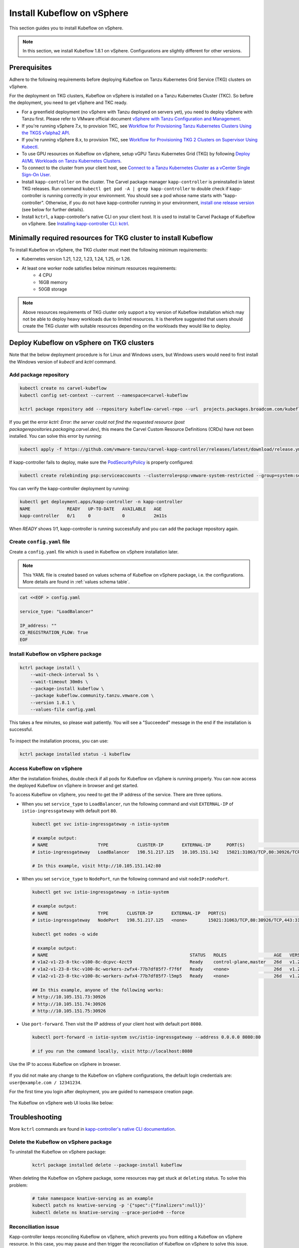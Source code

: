 .. _install-tkgs:

===================================
Install Kubeflow on vSphere
===================================

This section guides you to install Kubeflow on vSphere.

.. note::
	In this section, we install Kubeflow 1.8.1 on vSphere. Configurations are slightly different for other versions.

Prerequisites
=============

Adhere to the following requirements before deploying Kubeflow on Tanzu Kubernetes Grid Service (TKG) clusters on vSphere.

For the deployment on TKG clusters, Kubeflow on vSphere is installed on a Tanzu Kubernetes Cluster (TKC). So before the deployment, you need to get vSphere and TKC ready.

- For a greenfield deployment (no vSphere with Tanzu deployed on servers yet), you need to deploy vSphere with Tanzu first. Please refer to VMware official document `vSphere with Tanzu Configuration and Management <https://docs.vmware.com/en/VMware-vSphere/7.0/vmware-vsphere-with-tanzu/GUID-152BE7D2-E227-4DAA-B527-557B564D9718.html>`__.

- If you're running vSphere 7.x, to provision TKC, see `Workflow for Provisioning Tanzu Kubernetes Clusters Using the TKGS v1alpha2 API <https://docs.vmware.com/en/VMware-vSphere/7.0/vmware-vsphere-with-tanzu/GUID-3040E41B-8A54-4D23-8796-A123E7CAE3BA.html>`__.

- If you're running vSphere 8.x, to provision TKC, see `Workflow for Provisioning TKG 2 Clusters on Supervisor Using Kubectl <https://docs.vmware.com/en/VMware-vSphere/8.0/vsphere-with-tanzu-tkg/GUID-918803BD-123E-43A5-9843-250F3E20E6F2.html>`__.

- To use GPU resources on Kubeflow on vSphere, setup vGPU Tanzu Kubernetes Grid (TKG) by following `Deploy AI/ML Workloads on Tanzu Kubernetes Clusters <https://docs.vmware.com/en/VMware-vSphere/7.0/vmware-vsphere-with-tanzu/GUID-2B4CAE86-BAF4-4411-ABB1-D5F2E9EF0A3D.html>`__.

- To connect to the cluster from your client host, see `Connect to a Tanzu Kubernetes Cluster as a vCenter Single Sign-On User <https://docs.vmware.com/en/VMware-vSphere/7.0/vmware-vsphere-with-tanzu/GUID-AA3CA6DC-D4EE-47C3-94D9-53D680E43B60.html>`__.

- Install ``kapp-controller`` on the cluster. The Carvel package manager ``kapp-controller`` is preinstalled in latest TKG releases. Run command ``kubectl get pod -A | grep kapp-controller`` to double check if kapp-controller is running correctly in your environment. You should see a pod whose name starts with "kapp-controller". Otherwise, if you do not have kapp-controller running in your environment, `install one release version <https://github.com/carvel-dev/kapp-controller/releases>`__ (see below for further details).

- Install ``kctrl``, a kapp-controller's native CLI on your client host. It is used to install te Carvel Package of Kubeflow on vSphere. See `Installing kapp-controller CLI: kctrl <https://carvel.dev/kapp-controller/docs/v0.40.0/install/#installing-kapp-controller-cli-kctrl>`__.

Minimally required resources for TKG cluster to install Kubeflow
================================================================

To install Kubeflow on vSphere, the TKG cluster must meet the following minimum requirements:

- Kubernetes version 1.21, 1.22, 1.23, 1.24, 1.25, or 1.26.
- At least one worker node satisfies below minimum resources requirements:
    - 4 CPU
    - 16GB memory
    - 50GB storage

.. note::
    
    Above resources requirements of TKG cluster only support a toy version of Kubeflow installation which may not be able to deploy heavy workloads due to limited resources. It is therefore suggested that users should create the TKG cluster with suitable resources depending on the workloads they would like to deploy.

Deploy Kubeflow on vSphere on TKG clusters
===========================================================

Note that the below deployment procedure is for Linux and Windows users, but Windows users would need to first install the Windows version of `kubectl` and `kctrl` command.

Add package repository
----------------------

.. code-block:: shell

	kubectl create ns carvel-kubeflow
	kubectl config set-context --current --namespace=carvel-kubeflow

	kctrl package repository add --repository kubeflow-carvel-repo --url  projects.packages.broadcom.com/kubeflow/kubeflow-carvel-repo:0.21

If you get the error `kctrl: Error: the server could not find the requested resource (post packagerepositories.packaging.carvel.dev)`, this means the Carvel Custom Resource Definitions (CRDs) have not been installed.
You can solve this error by running:

.. code-block:: shell

    kubectl apply -f https://github.com/vmware-tanzu/carvel-kapp-controller/releases/latest/download/release.yml

If kapp-controller fails to deploy, make sure the `PodSecurityPolicy <https://docs.vmware.com/en/VMware-vSphere/7.0/vmware-vsphere-with-tanzu/GUID-CD033D1D-BAD2-41C4-A46F-647A560BAEAB.html#GUID-CD033D1D-BAD2-41C4-A46F-647A560BAEAB>`__ is properly configured:

.. code-block:: shell

    kubectl create rolebinding psp:serviceaccounts --clusterrole=psp:vmware-system-restricted --group=system:serviceaccounts -n kapp-controller

You can verify the kapp-controller deployment by running:

.. code-block:: shell

    kubectl get deployment.apps/kapp-controller -n kapp-controller
    NAME              READY   UP-TO-DATE   AVAILABLE   AGE
    kapp-controller   0/1     0            0           2m11s

When `READY` shows `1/1`, kapp-controller is running successfully and you can add the package repository again.


Create ``config.yaml`` file
---------------------------

Create a ``config.yaml`` file which is used in Kubeflow on vSphere installation later.

.. note::
	This YAML file is created based on values schema of Kubeflow on vSphere package, i.e. the configurations. More details are found in :ref:`values schema table`.

.. code-block:: shell

    cat <<EOF > config.yaml

    service_type: "LoadBalancer"

    IP_address: ""
    CD_REGISTRATION_FLOW: True
    EOF

Install Kubeflow on vSphere package
-------------------------------------------

.. code-block:: shell
  
  kctrl package install \
      --wait-check-interval 5s \
      --wait-timeout 30m0s \
      --package-install kubeflow \
      --package kubeflow.community.tanzu.vmware.com \
      --version 1.8.1 \
      --values-file config.yaml

This takes a few minutes, so please wait patiently. You will see a "Succeeded" message in the end if the installation is successful.

    .. image:: ../_static/install-tkgs-deploySucceed.png

To inspect the installation process, you can use:

.. code-block:: shell

    kctrl package installed status -i kubeflow

Access Kubeflow on vSphere
----------------------------------

After the installation finishes, double check if all pods for Kubeflow on vSphere is running properly. You can now access the deployed Kubeflow on vSphere in browser and get started.

To access Kubeflow on vSphere, you need to get the IP address of the service. There are three options.

- When you set ``service_type`` to ``LoadBalancer``, run the following command and visit ``EXTERNAL-IP`` of ``istio-ingressgateway`` with default port ``80``.

  .. code-block:: shell

      kubectl get svc istio-ingressgateway -n istio-system

      # example output:
      # NAME                   TYPE           CLUSTER-IP       EXTERNAL-IP      PORT(S)                                                                      AGE
      # istio-ingressgateway   LoadBalancer   198.51.217.125   10.105.151.142   15021:31063/TCP,80:30926/TCP,443:31275/TCP,31400:30518/TCP,15443:31204/TCP   11d
      
      # In this example, visit http://10.105.151.142:80
- When you set ``service_type`` to ``NodePort``, run the following command and visit ``nodeIP:nodePort``.

  .. code-block:: shell

      kubectl get svc istio-ingressgateway -n istio-system

      # example output:
      # NAME                   TYPE       CLUSTER-IP       EXTERNAL-IP   PORT(S)                                                                      AGE
      # istio-ingressgateway   NodePort   198.51.217.125   <none>        15021:31063/TCP,80:30926/TCP,443:31275/TCP,31400:30518/TCP,15443:31204/TCP   11d

      kubectl get nodes -o wide

      # example output:
      # NAME                                                      STATUS   ROLES                  AGE   VERSION            INTERNAL-IP     EXTERNAL-IP   OS-IMAGE             KERNEL-VERSION      CONTAINER-RUNTIME
      # v1a2-v1-23-8-tkc-v100-8c-dcpvc-4zct9                      Ready    control-plane,master   26d   v1.23.8+vmware.2   10.105.151.73   <none>        Ubuntu 20.04.4 LTS   5.4.0-124-generic   containerd://1.6.6
      # v1a2-v1-23-8-tkc-v100-8c-workers-zwfx4-77b7df85f7-f7f6f   Ready    <none>                 26d   v1.23.8+vmware.2   10.105.151.74   <none>        Ubuntu 20.04.4 LTS   5.4.0-124-generic   containerd://1.6.6
      # v1a2-v1-23-8-tkc-v100-8c-workers-zwfx4-77b7df85f7-l5mp5   Ready    <none>                 26d   v1.23.8+vmware.2   10.105.151.75   <none>        Ubuntu 20.04.4 LTS   5.4.0-124-generic   containerd://1.6.6

      ## In this example, anyone of the following works:
      # http://10.105.151.73:30926
      # http://10.105.151.74:30926
      # http://10.105.151.75:30926
- Use ``port-forward``. Then visit the IP address of your client host with default port ``8080``.

  .. code-block:: shell

      kubectl port-forward -n istio-system svc/istio-ingressgateway --address 0.0.0.0 8080:80

      # if you run the command locally, visit http://localhost:8080

Use the IP to access Kubeflow on vSphere in browser.

    .. image:: ../_static/install-tkgs-login.png

If you did not make any change to the Kubeflow on vSphere configurations, the default login credentials are: ``user@example.com / 12341234``.

For the first time you login after deployment, you are guided to namespace creation page.

    .. image:: ../_static/install-tkgs-createNS.png

The Kubeflow on vSphere web UI looks like below:

    .. image:: ../_static/install-tkgs-home.png
        

Troubleshooting
===============

More ``kctrl`` commands are found in `kapp-controller's native CLI documentation <https://carvel.dev/kapp-controller/docs/v0.43.2/management-command/>`__.

Delete the Kubeflow on vSphere package
----------------------------------------------

To uninstall the Kubeflow on vSphere package:

   .. code-block:: shell

      kctrl package installed delete --package-install kubeflow

When deleting the Kubeflow on vSphere package, some resources may get stuck at ``deleting`` status. To solve this problem:

   .. code-block:: shell

      # take namespace knative-serving as an example
      kubectl patch ns knative-serving -p '{"spec":{"finalizers":null}}'
      kubectl delete ns knative-serving --grace-period=0 --force

Reconciliation issue
--------------------

Kapp-controller keeps reconciling Kubeflow on vSphere, which prevents you from editing a Kubeflow on vSphere resource. In this case, you may pause and then trigger the reconciliation of Kubeflow on vSphere to solve this issue.


- To pause the reconciliation of a package installation:

   .. code-block:: shell

      kctrl package installed pause --package-install kubeflow

- To trigger the reconciliation of a package installation:

   .. code-block:: shell

      kctrl package installed kick --package-install kubeflow --wait --wait-check-interval 5s --wait-timeout 30m0s

Inspect package installation
----------------------------

- To check the status of package installation:

   .. code-block:: shell

      kubectl get PackageInstall kubeflow -o yaml

- To print the status of App created by package installation:

   .. code-block:: shell

     kctrl package installed status --package-install kubeflow

Update package configurations
-----------------------------

To update the configuration of Kubeflow on vSphere package using an updated configuration file (i.e., ``config.yaml``):

.. code-block:: shell

    kctrl package installed update --package-install kubeflow --values-file config.yaml

.. _values schema table:

CSRF cookie
-----------

In some cases, you may occur following error when trying to create a Notebook Server:

.. code-block:: text

    Could not find CSRF cookie XSRF-TOKEN in the request

To solve this issue, edit the ``jupyter-web-app-deployment`` in ``kubeflow`` namespace:

.. code-block:: shell

    kubectl edit deploy jupyter-web-app-deployment -n kubeflow

Under ``spec.template.spec.containers[env]``, change ``APP_SECURE_COOKIES`` to ``false``.

.. code-block:: yaml

    spec:
      containers:
      - env:
        - name: APP_SECURE_COOKIES
          value: "false"

Values schema
-------------

To inspect values schema (configurations) of the Kubeflow on vSphere package, run the following command:

.. code-block:: shell

	kctrl package available get -p kubeflow.community.tanzu.vmware.com/1.8.1 --values-schema

We summarize some important values schema in below table.

====================  ============ ======= =======================================================================================================================================
Key                   Default      Type    Description
====================  ============ ======= =======================================================================================================================================
CD_REGISTRATION_FLOW  true         boolean Turn on Registration Flow, so that the Kubeflow on vSphere Central Dashboard prompts new users to create a namespace (profile).
IP_address            ""           string  ``EXTERNAL_IP`` address of ``istio-ingressgateway``, valid only if ``service_type`` is ``LoadBalancer``.
service_type          LoadBalancer string  Service type of ``istio-ingressgateway``. Available options: ``LoadBalancer`` or ``NodePort``.
====================  ============ ======= =======================================================================================================================================

cert-manager-webhook is not ready
---------------------------------

Cert-manager is used by Kubeflow components to provide certificates for admission webhooks. When you try to install Kubeflow, you may meet the following error about cert-manager:

.. code-block:: text

    Error from server (InternalError): error when creating "STDIN": Internal error occurred: failed calling webhook "webhook.cert-manager.io": failed to call webhook: Post "https://cert-manager-webhook.cert-manager.svc:443/mutate?timeout=10s": dial tcp 10.96.202.64:443: connect: connection refused

This error message indicates that the webhook is not yet ready to receive request. You simply need to wait a couple seconds and retry.

For more troubleshooting info about cert-manager, check https://cert-manager.io/docs/troubleshooting/webhook/
